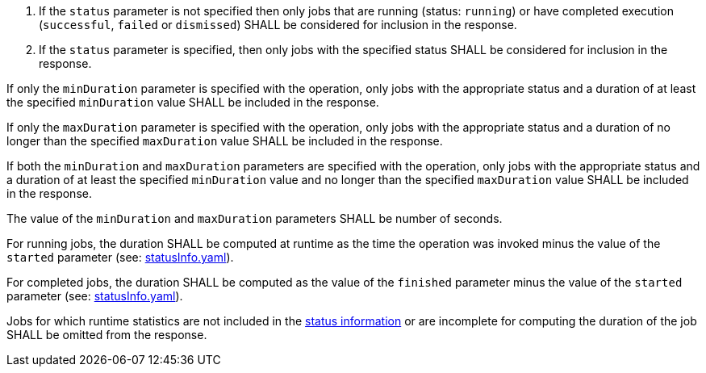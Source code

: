 [[req_job-list_duration-response]]
[requirement,type="general",label="/req/job-list/status-response"]
====
[.component,class=conditions]
--
. If the `status` parameter is not specified then only jobs that are running (status: `running`) or have completed execution (`successful`, `failed` or `dismissed`) SHALL be considered for inclusion in the response.
. If the `status` parameter is specified, then only jobs with the specified status SHALL be considered for inclusion in the response.
--

[.component,class=part]
--
If only the `minDuration` parameter is specified with the operation, only jobs with the appropriate status and a duration of at least the specified `minDuration` value SHALL be included in the response.
--

[.component,class=part]
--
If only the `maxDuration` parameter is specified with the operation, only jobs with the appropriate status and a duration of no longer than the specified `maxDuration` value SHALL be included in the response.
--

[.component,class=part]
--
If both the `minDuration` and `maxDuration` parameters are specified with the operation, only jobs with the appropriate status and a duration of at least the specified `minDuration` value and no longer than the specified `maxDuration` value SHALL be included in the response.
--

[.component,class=part]
--
The value of the `minDuration` and `maxDuration` parameters SHALL be number of seconds.
--

[.component,class=part]
--
For running jobs, the duration SHALL be computed at runtime as the time the operation was invoked minus the value of the `started` parameter  (see: https://raw.githubusercontent.com/opengeospatial/ogcapi-processes/master/core/openapi/schemas/statusInfo.yaml[statusInfo.yaml]).
--

[.component,class=part]
--
For completed jobs, the duration SHALL be computed as the value of the `finished` parameter minus the value of the `started` parameter  (see: https://raw.githubusercontent.com/opengeospatial/ogcapi-processes/master/core/openapi/schemas/statusInfo.yaml[statusInfo.yaml]).
--

[.component,class=part]
--
Jobs for which runtime statistics are not included in the https://raw.githubusercontent.com/opengeospatial/ogcapi-processes/master/core/openapi/schemas/statusInfo.yaml[status information] or are incomplete for computing the duration of the job SHALL be omitted from the response.
--

====
